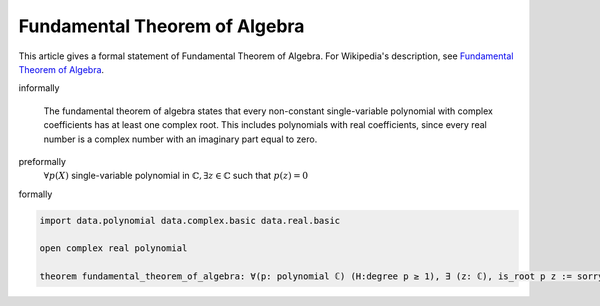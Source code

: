 Fundamental Theorem of Algebra
------------------------------


This article gives a formal statement of Fundamental Theorem of Algebra.  For Wikipedia's
description, see
`Fundamental Theorem of Algebra <https://en.wikipedia.org/wiki/Fundamental_theorem_of_algebra>`_.

informally

  The fundamental theorem of algebra states that every non-constant single-variable polynomial with complex coefficients has at least one complex root. This includes polynomials with real coefficients, since every real number is a complex number with an imaginary part equal to zero.

preformally
  :math:`\forall p(X)` single-variable polynomial in :math:`\mathbb{C}, \exists z \in \mathbb{C}` such that :math:`p(z) = 0` 

formally

.. code-block:: lean

  import data.polynomial data.complex.basic data.real.basic

  open complex real polynomial

  theorem fundamental_theorem_of_algebra: ∀(p: polynomial ℂ) (H:degree p ≥ 1), ∃ (z: ℂ), is_root p z := sorry

